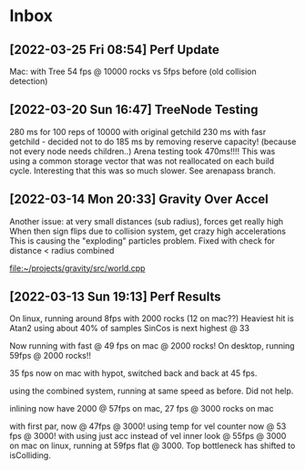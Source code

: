 * Inbox
** [2022-03-25 Fri 08:54] Perf Update
Mac: with Tree 54 fps @ 10000 rocks vs 5fps before (old collision detection)


** [2022-03-20 Sun 16:47] TreeNode Testing

280 ms for 100 reps of 10000 with original getchild
230 ms with fasr getchild - decided not to do
185 ms by removing reserve capacity! (because not every node needs children..)
Arena testing took 470ms!!!! This was using a common storage 
vector that was not reallocated on each build cycle. Interesting
that this was so much slower. See arenapass branch.

** [2022-03-14 Mon 20:33] Gravity Over Accel
Another issue: at very small distances (sub radius), forces get really high
When then sign flips due to collision system, get crazy high accelerations
This is causing the "exploding" particles problem.
Fixed with check for distance < radius combined

[[file:~/projects/gravity/src/world.cpp][file:~/projects/gravity/src/world.cpp]]

** [2022-03-13 Sun 19:13] Perf Results
On linux, running around 8fps with 2000 rocks (12 on mac??)
Heaviest hit is Atan2 using about 40% of samples
SinCos is next highest @ 33 

Now running with fast @ 49 fps on mac @ 2000 rocks!
On desktop, running 59fps @ 2000 rocks!!

35 fps now on mac with hypot, switched back and back at 45 fps.

using the combined system, running at same speed as before. Did not help.

inlining now have 2000 @ 57fps on mac, 27 fps @ 3000 rocks on mac

with first par, now @ 47fps @ 3000!
using temp for vel counter now @ 53 fps @ 3000!
with using just acc instead of vel inner look @ 55fps @ 3000 on mac
on linux, running at 59fps flat @ 3000. Top bottleneck has shifted to isColliding.


